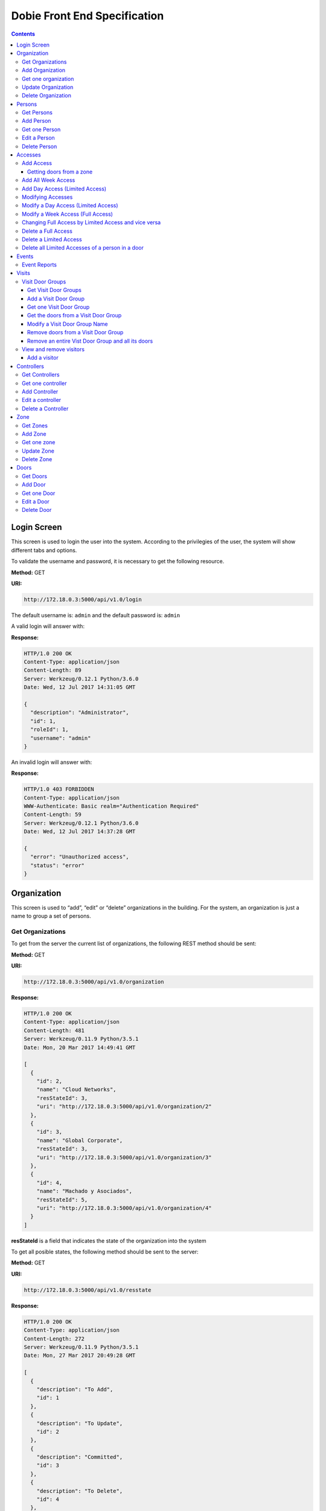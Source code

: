Dobie Front End Specification
=============================

.. contents::

Login Screen
------------

This screen is used to login the user into the system. According to the privilegies of the user,
the system will show different tabs and options.

.. image:: images_front_end_specs/login.png

To validate the username and password, it is necessary to get the following resource.

**Method:** GET

**URI:**

.. code-block::

  http://172.18.0.3:5000/api/v1.0/login

The default username is: ``admin`` and the default password is: ``admin``

A valid login will answer with:

**Response:**

.. code-block::

  HTTP/1.0 200 OK
  Content-Type: application/json
  Content-Length: 89
  Server: Werkzeug/0.12.1 Python/3.6.0
  Date: Wed, 12 Jul 2017 14:31:05 GMT
  
  {
    "description": "Administrator", 
    "id": 1, 
    "roleId": 1, 
    "username": "admin"
  }



An invalid login will answer with:

**Response:**

.. code-block::

  HTTP/1.0 403 FORBIDDEN
  Content-Type: application/json
  WWW-Authenticate: Basic realm="Authentication Required"
  Content-Length: 59
  Server: Werkzeug/0.12.1 Python/3.6.0
  Date: Wed, 12 Jul 2017 14:37:28 GMT
  
  {
    "error": "Unauthorized access", 
    "status": "error"
  }

  

Organization
------------

This screen is used to “add”, “edit” or “delete” organizations in the building.
For the system, an organization is just a name to group a set of persons.

.. image:: images_front_end_specs/organization.png

Get Organizations
~~~~~~~~~~~~~~~~~

To get from the server the current list of organizations, the following REST method should be sent:

**Method:** GET

**URI:**

.. code-block::

  http://172.18.0.3:5000/api/v1.0/organization

**Response:**

.. code-block::

  HTTP/1.0 200 OK
  Content-Type: application/json
  Content-Length: 481
  Server: Werkzeug/0.11.9 Python/3.5.1
  Date: Mon, 20 Mar 2017 14:49:41 GMT

  [
    {
      "id": 2, 
      "name": "Cloud Networks", 
      "resStateId": 3, 
      "uri": "http://172.18.0.3:5000/api/v1.0/organization/2"
    }, 
    {
      "id": 3, 
      "name": "Global Corporate", 
      "resStateId": 3, 
      "uri": "http://172.18.0.3:5000/api/v1.0/organization/3"
    }, 
    {
      "id": 4, 
      "name": "Machado y Asociados", 
      "resStateId": 5, 
      "uri": "http://172.18.0.3:5000/api/v1.0/organization/4"
    }
  ]

  
**resStateId** is a field that indicates the state of the organization into the system

To get all posible states, the following method should be sent to the server:

**Method:** GET

**URI:**

.. code-block::

  http://172.18.0.3:5000/api/v1.0/resstate
  
**Response:**

.. code-block::

  HTTP/1.0 200 OK
  Content-Type: application/json
  Content-Length: 272
  Server: Werkzeug/0.11.9 Python/3.5.1
  Date: Mon, 27 Mar 2017 20:49:28 GMT
  
  [
    {
      "description": "To Add", 
      "id": 1
    }, 
    {
      "description": "To Update", 
      "id": 2
    }, 
    {
      "description": "Committed", 
      "id": 3
    }, 
    {
      "description": "To Delete", 
      "id": 4
    }, 
    {
      "description": "Deleted", 
      "id": 5
    }
  ]

The organizations in state: ``"Deleted"`` should not be shown and the other states should be shown in a different color.


Add Organization
~~~~~~~~~~~~~~~~

When “New” button is pressed the following pop-up will appear:

.. image:: images_front_end_specs/add_organization.png

The following REST method should be sent to the server:

**Method:** POST

**URI:**

.. code-block::

  http://172.18.0.3:5000/api/v1.0/organization
  
**JSON**

.. code-block::

  {"name": "Zipper Corp."}

**Response:**

.. code-block::

  HTTP/1.0 201 CREATED
  Content-Type: application/json
  Content-Length: 133
  Server: Werkzeug/0.11.9 Python/3.5.1
  Date: Tue, 07 Mar 2017 19:52:06 GMT
  
  {
    "code": 201, 
    "message": "Organization added", 
    "status": "OK", 
    "uri": "http://172.18.0.3:5000/api/v1.0/organization/5"
  }
  


Get one organization
~~~~~~~~~~~~~~~~~~~~~

**Method:** GET

**URI:**

.. code-block::

  http://172.18.0.3:5000/api/v1.0/organization/2
  

**Response:**

.. code-block::

  HTTP/1.0 200 OK
  Content-Type: application/json
  Content-Length: 122
  Server: Werkzeug/0.12.2 Python/3.6.2
  Date: Thu, 26 Oct 2017 15:06:01 GMT
  
  {
    "id": 2, 
    "name": "Rufato Corporation", 
    "resStateId": 3, 
    "uri": "http://172.18.0.3:5000/api/v1.0/organization/2"
  }


Update Organization
~~~~~~~~~~~~~~~~~~~

When “Edit” button is pressed the following window will appear:

.. image:: images_front_end_specs/upd_organization.png

The following REST method should be sent to the server:

**Method:** PUT

**URI:**

.. code-block::

  http://172.18.0.3:5000/api/v1.0/organization/5
  
  
**JSON**

.. code-block::

  {"name": "Sipper Corporation"}
  

**Response:**

.. code-block::


  HTTP/1.0 200 OK
  Content-Type: application/json
  Content-Length: 59
  Server: Werkzeug/0.12.1 Python/3.6.0
  Date: Mon, 24 Jul 2017 19:51:48 GMT

  {
    "message": "Organization updated", 
    "status": "OK"
  }


  
Delete Organization
~~~~~~~~~~~~~~~~~~~

When “Delete” button is pressed the following pop-up will appear:

.. image:: images_front_end_specs/del_organization.png

The following REST method should be sent to the server:

**Method:** DELETE

**URI:**

.. code-block::

  http://172.18.0.3:5000/api/v1.0/organization/5
  
**Response:**

.. code-block::

  HTTP/1.0 200 OK
  Content-Type: application/json
  Content-Length: 59
  Server: Werkzeug/0.11.9 Python/3.5.1
  Date: Tue, 07 Mar 2017 20:02:33 GMT
  
  {
    "message": "Organization deleted", 
    "status": "OK"
  }




Persons
-------

This screen is used to “add”, “edit” or “delete” persons. For any of this actions,
an organizations should be selected first.

.. image:: images_front_end_specs/person.png

To get from server the current list of organizations, see `Get Organizations`_ section.

Get Persons
~~~~~~~~~~~

To get from server the current list of persons in each organization, the following REST method should be sent:

**Method:** GET

**URI:**

.. code-block::

  http://172.18.0.3:5000/api/v1.0/organization/2/person
  
  
**Response:**

.. code-block::
  
  
  HTTP/1.0 200 OK
  Content-Type: application/json
  Content-Length: 877
  Server: Werkzeug/0.12.1 Python/3.6.0
  Date: Mon, 24 Jul 2017 19:24:08 GMT
  
  [
    {
      "cardNumber": 4300737, 
      "id": 1, 
      "identNumber": "28063146", 
      "name": "Jorge Kleinerman", 
      "resStateId": 3, 
      "uri": "http://172.18.0.3:5000/api/v1.0/person/1", 
      "visitedOrgId": null
    }, 
    {
      "cardNumber": 9038876, 
      "id": 3, 
      "identNumber": "22063146", 
      "name": "Carlos Gonzalez", 
      "resStateId": 3, 
      "uri": "http://172.18.0.3:5000/api/v1.0/person/3", 
      "visitedOrgId": null
    }, 
    {
      "cardNumber": 4994413, 
      "id": 5, 
      "identNumber": "2463146", 
      "name": "Ernesto Chlima", 
      "resStateId": 3, 
      "uri": "http://172.18.0.3:5000/api/v1.0/person/5", 
      "visitedOrgId": null
    }, 
    {
      "cardNumber": 4300757, 
      "id": 7, 
      "identNumber": "26063146", 
      "name": "Carlos Vazquez", 
      "resStateId": 5, 
      "uri": "http://172.18.0.3:5000/api/v1.0/person/7", 
      "visitedOrgId": null
    }
  ]

    
**resStateId** is a field that indicates the state of the person into the system

To get all posible state the following method should be sent to the server:

**Method:** GET

**URI:**

.. code-block::

  http://172.18.0.3:5000/api/v1.0/resstate
  
**Response:**

.. code-block::

  HTTP/1.0 200 OK
  Content-Type: application/json
  Content-Length: 272
  Server: Werkzeug/0.11.9 Python/3.5.1
  Date: Mon, 27 Mar 2017 20:49:28 GMT
  
  [
    {
      "description": "To Add", 
      "id": 1
    }, 
    {
      "description": "To Update", 
      "id": 2
    }, 
    {
      "description": "Committed", 
      "id": 3
    }, 
    {
      "description": "To Delete", 
      "id": 4
    }, 
    {
      "description": "Deleted", 
      "id": 5
    }
  ]

The persons in state: "Deleted" should not be shown and the other states should be shown in a different color. 

 
Add Person
~~~~~~~~~~

When “New” button is pressed the following pop-up will appear:

.. image:: images_front_end_specs/add_person.png

The following REST method should be sent to the server:

**Method:** POST

**URI:**

.. code-block::

  http://172.18.0.3:5000/api/v1.0/person

**JSON**

.. code-block::

  {"name": "Ruben Juearez", "identNumber": "27063146", "cardNumber": 5300768, "orgId": 3, "visitedOrgId": null}
  
  
**Response:**

.. code-block::

  HTTP/1.0 201 CREATED
  Content-Type: application/json
  Content-Length: 121
  Server: Werkzeug/0.12.1 Python/3.6.0
  Date: Thu, 13 Jul 2017 13:40:56 GMT

  {
    "code": 201, 
    "message": "Person added", 
    "status": "OK", 
    "uri": "http://172.18.0.3:5000/api/v1.0/person/9"
  }



If "cardNumber" or "identNumber" is in use, the following response will arrive:

**Response:**

.. code-block::

  HTTP/1.0 409 CONFLICT
  Content-Type: application/json
  Content-Length: 250
  Server: Werkzeug/0.12.1 Python/3.6.0
  Date: Thu, 13 Jul 2017 18:46:52 GMT
  
  {
    "code": 409, 
    "error": "The request could not be completed due to a conflict with the current state of the target resource", 
    "message": "Can't add this person. Card number or Identification number already exists.", 
    "status": "conflict"
  }



Get one Person
~~~~~~~~~~~~~~

**Method:** GET

**URI:**

.. code-block::

  http://172.18.0.3:5000/api/v1.0/person/2

 
**Response:**

.. code-block::

  HTTP/1.0 200 OK
  Content-Type: application/json
  Content-Length: 119
  Server: Werkzeug/0.12.2 Python/3.6.2
  Date: Thu, 26 Oct 2017 15:08:39 GMT
  
  {
    "cardNumber": 5326224, 
    "id": 2, 
    "name": "Carlos Alvarez", 
    "uri": "http://172.18.0.3:5000/api/v1.0/person/2"
  }



Edit a Person
~~~~~~~~~~~~~

When “Edit” button is pressed the following pop-up will appear:

.. image:: images_front_end_specs/upd_person.png

The following REST method should be sent to the server:

**Method:** PUT

**URI:**

.. code-block::

  http://172.18.0.3:5000/api/v1.0/person/7

**JSON**

.. code-block::

  {"name": "Lucas Suarez", "identNumber": "23063146", "cardNumber": 9136307, "orgId": 3, "visitedOrgId": null}
  
  
  
  
**Response:**

.. code-block::

  HTTP/1.0 200 OK
  Content-Type: application/json
  Content-Length: 53
  Server: Werkzeug/0.12.1 Python/3.6.0
  Date: Thu, 13 Jul 2017 18:57:29 GMT

  {
    "message": "Person updated.", 
    "status": "OK"
  }


If "cardNumber" or "identNumber" is in use, the following response will arrive:


**Response:**

.. code-block::

  HTTP/1.0 409 CONFLICT
  Content-Type: application/json
  Content-Length: 253
  Server: Werkzeug/0.12.1 Python/3.6.0
  Date: Thu, 13 Jul 2017 18:54:53 GMT
  
  {
    "code": 409, 
    "error": "The request could not be completed due to a conflict with the current state of the target resource", 
    "message": "Can't update this person. Card number or Identification number already exists.", 
    "status": "conflict"
  }



Delete Person
~~~~~~~~~~~~~

When “Delete” button is pressed a pop-up will appear asking if the user is sure of this operation.

The following REST method should be sent to the server:

**Method:** DELETE

**URI:**

.. code-block::

  http://172.18.0.3:5000/api/v1.0/person/7

If the person was deleted successfully, the server will answer with the following response:

**Response:**

.. code-block::

  Response:
  HTTP/1.0 200 OK
  Content-Type: application/json
  Content-Length: 53
  Server: Werkzeug/0.11.9 Python/3.5.1
  Date: Wed, 08 Mar 2017 15:12:55 GMT
  
  {
    "message": "Person deleted", 
    "status": "OK"
  }
  
If the person is not present in the system, the following message will be received:

**Response:**

.. code-block::
  
  HTTP/1.0 404 NOT FOUND
  Content-Type: application/json
  Content-Length: 107
  Server: Werkzeug/0.12.2 Python/3.6.0
  Date: Mon, 17 Jul 2017 00:09:43 GMT
  
  {
   "code": 404, 
    "error": "request not found", 
    "message": "Person not found", 
    "status": "error"
  }

A pop up should inform the success or unsuccess of the operation




Accesses
--------

In access section there are two screens. One of them lets view, add, modify and delete accesses selecting the person and seeing the accesses of this person with the name of the door and its corresponding zone.

.. image:: images_front_end_specs/access_per_pas.png

The second screen, lets view, add, modify and delete accesses selecting the door and seeing the accesses on this door
with the person name and its corresponding organization allowed to pass trough this door.

.. image:: images_front_end_specs/access_pas_per.png


For the first screen **(Person -> Door)**, the user should select the organization and the person which its accesses will be added, edited or removed.
In the right side of the screen, the accesses of the person will be shown with the description of the door, its corresponding zone and a checkbox wich will show if the access is for all days of weeks.
For this screen, to get all accesses of an specific person to show them in the right side the following method should be sent to the server:

**Method:** GET

**URI:**

.. code-block::

  http://172.18.0.3:5000/api/v1.0/person/6/access

**Response:**

.. code-block::

  HTTP/1.0 200 OK
  Content-Type: application/json
  Content-Length: 2390
  Server: Werkzeug/0.12.1 Python/3.6.0
  Date: Fri, 04 Aug 2017 19:30:25 GMT
  
  [
    {
      "allWeek": 1, 
      "endTime": "23:59:00", 
      "expireDate": "2018-12-12 00:00", 
      "iSide": 1, 
      "id": 21, 
      "oSide": 1, 
      "doorDescription": "Puerta 2", 
      "doorId": 2, 
      "resStateId": 1, 
      "startTime": "0:00:00", 
      "uri": "http://172.18.0.3:5000/api/v1.0/access/21", 
      "zoneName": "Ingreso Sur"
    }, 
    {
      "allWeek": 1, 
      "endTime": "23:59:00", 
      "expireDate": "2018-12-12 00:00", 
      "iSide": 1, 
      "id": 20, 
      "oSide": 1, 
      "doorDescription": "Barrera 5", 
      "doorId": 3, 
      "resStateId": 1, 
      "startTime": "0:00:00", 
      "uri": "http://172.18.0.3:5000/api/v1.0/access/20", 
      "zoneName": "Ingreso Sur"
    }, 
    {
      "allWeek": 1, 
      "endTime": "22:31:00", 
      "expireDate": "2018-11-12 00:00", 
      "iSide": 1, 
      "id": 3, 
      "oSide": 1, 
      "doorDescription": "Ba\u00f1o 3", 
      "doorId": 4, 
      "resStateId": 1, 
      "startTime": "1:01:00", 
      "uri": "http://172.18.0.3:5000/api/v1.0/access/3", 
      "zoneName": "Ingreso Sur"
    }, 
    {
      "allWeek": 1, 
      "endTime": "23:35:00", 
      "expireDate": "2019-09-09 00:00", 
      "iSide": 0, 
      "id": 7, 
      "oSide": 1, 
      "doorDescription": "Molinte 5", 
      "doorId": 5, 
      "resStateId": 2, 
      "startTime": "21:01:00", 
      "uri": "http://172.18.0.3:5000/api/v1.0/access/7", 
      "zoneName": "Ingreso Sur"
    }, 
    {
      "allWeek": 0, 
      "expireDate": "2019-09-09 00:00", 
      "id": 27, 
      "liAccesses": [
        {
          "endTime": "21:37:00", 
          "iSide": 1, 
          "id": 19, 
          "oSide": 1, 
          "resStateId": 1, 
          "startTime": "20:37:00", 
          "uri": "http://172.18.0.3:5000/api/v1.0/liaccess/19", 
          "weekDay": 4
        }, 
        {
          "endTime": "23:35:00", 
          "iSide": 0, 
          "id": 20, 
          "oSide": 1, 
          "resStateId": 2, 
          "startTime": "21:01:00", 
          "uri": "http://172.18.0.3:5000/api/v1.0/liaccess/20", 
          "weekDay": 2
        }, 
        {
          "endTime": "21:37:00", 
          "iSide": 1, 
          "id": 21, 
          "oSide": 1, 
          "resStateId": 1, 
          "startTime": "20:37:00", 
          "uri": "http://172.18.0.3:5000/api/v1.0/liaccess/21", 
          "weekDay": 3
        }
      ], 
      "doorDescription": "Ingreso 2", 
      "doorId": 6, 
      "resStateId": 3, 
      "uri": "http://172.18.0.3:5000/api/v1.0/access/27", 
      "zoneName": "Ingreso Sur"
    }
  ]
  
When the access has "allWeek" field set to 1, the check icon in "all week" column should be set.
When a the access has "allWeek" field set to 0, the check icon in "all week" column should not be set.
In the last case, the access will have a field called "liAccesses" which will have a list with all the accesses for each day of the week.



For the second screen **(Door -> Person)**, the user should select the zone and the door which its accesses will be added, edited or removed.
In the right side of the screen, the accesses of the door will be shown with the name of the person, its corresponding organization and a checkbox wich will shows if the access is for all days of weeks.
For this screen, to get all accesses of an specific door to show them in the right side the following method should be sent to the server:

**Method:** GET

**URI:**

.. code-block::

  http://172.18.0.3:5000/api/v1.0/door/4/access

**Response:**

.. code-block::

  HTTP/1.0 200 OK
  Content-Type: application/json
  Content-Length: 1248
  Server: Werkzeug/0.12.1 Python/3.6.0
  Date: Fri, 04 Aug 2017 20:20:34 GMT
  
  [
    {
      "allWeek": 1, 
      "endTime": "23:59:00", 
      "expireDate": "2018-12-12 00:00", 
      "iSide": 1, 
      "id": 1, 
      "oSide": 1, 
      "organizationName": "Kleinernet Corp.", 
      "personId": 1, 
      "personName": "Jorge Kleinerman", 
      "resStateId": 1, 
      "startTime": "0:00:00", 
      "uri": "http://172.18.0.3:5000/api/v1.0/access/1"
    }, 
    {
      "allWeek": 0, 
      "expireDate": "2016-01-02 00:00", 
      "id": 2, 
      "liAccesses": [
        {
          "endTime": "21:37:00", 
          "iSide": 1, 
          "id": 1, 
          "oSide": 1, 
          "resStateId": 1, 
          "startTime": "20:37:00", 
          "uri": "http://172.18.0.3:5000/api/v1.0/liaccess/1", 
          "weekDay": 2
        }
      ], 
      "organizationName": "Sipper Corporation", 
      "personId": 2, 
      "personName": "Ary Kleinerman", 
      "resStateId": 3, 
      "uri": "http://172.18.0.3:5000/api/v1.0/access/2"
    }, 
    {
      "allWeek": 1, 
      "endTime": "22:31:00", 
      "expireDate": "2018-11-12 00:00", 
      "iSide": 1, 
      "id": 3, 
      "oSide": 1, 
      "organizationName": "Sipper Corporation", 
      "personId": 6, 
      "personName": "Juan Alvarez", 
      "resStateId": 1, 
      "startTime": "1:01:00", 
      "uri": "http://172.18.0.3:5000/api/v1.0/access/3"
    }
  ]

  
When the access has "allWeek" field set to 1, the check icon in "all week" column should be set.
When a the access has "allWeek" field set to 0, the check icon in "all week" column should not be set.
In the last case, the access will have a field called "liAccesses" which will have a list with all the accesses for each day of the week.





Add Access
~~~~~~~~~~

For the first screen **(Person -> Door)**, before pressing **"add"** button an specific person or an entire organization should be selected and the following window will appear:

.. image:: images_front_end_specs/add_access_per_pas.png

In this window a **"Zone"** should be selected.
To get all the zones the following REST method should be sent to the server:

**Method:** GET

**URI:**

.. code-block::

  http://172.18.0.3:5000/api/v1.0/zone

 
**Response:**

.. code-block::

  HTTP/1.0 200 OK
  Content-Type: application/json
  Content-Length: 184
  Server: Werkzeug/0.12.1 Python/3.6.0
  Date: Fri, 21 Jul 2017 20:46:51 GMT
  
  [
    {
      "name": "Ingreso Sur", 
      "uri": "http://172.18.0.3:5000/api/v1.0/zone/1"
    }, 
    {
      "name": "Ingreso Norte", 
      "uri": "http://172.18.0.3:5000/api/v1.0/zone/2"
    }
  ]


Getting doors from a zone
++++++++++++++++++++++++++++

To get all doors from a zone, the following REST method should be sent to the server:

**URI:**

.. code-block::


  http://172.18.0.3:5000/api/v1.0/zone/1/door

 
**Response:**

.. code-block::

  HTTP/1.0 200 OK
  Content-Type: application/json
  Content-Length: 1432
  Server: Werkzeug/0.12.1 Python/3.6.0
  Date: Mon, 24 Jul 2017 15:06:13 GMT
  
  [
    {
      "alrmTime": 10, 
      "bzzrTime": 3, 
      "controllerId": 2, 
      "description": "Molinete 1", 
      "id": 1, 
      "doorNum": 1, 
      "rlseTime": 7, 
      "resStateId": 1, 
      "uri": "http://172.18.0.3:5000/api/v1.0/door/1"
    }, 
    {
      "alrmTime": 10, 
      "bzzrTime": 3, 
      "controllerId": 2, 
      "description": "Puerta 2", 
      "id": 2, 
      "doorNum": 2, 
      "rlseTime": 7, 
      "resStateId": 1, 
      "uri": "http://172.18.0.3:5000/api/v1.0/door/2"
    }, 
    {
      "alrmTime": 10, 
      "bzzrTime": 3, 
      "controllerId": 2, 
      "description": "Barrera 5", 
      "id": 3, 
      "doorNum": 3, 
      "rlseTime": 7, 
      "resStateId": 1, 
      "uri": "http://172.18.0.3:5000/api/v1.0/door/3"
    }, 
    {
      "alrmTime": 10, 
      "bzzrTime": 3, 
      "controllerId": 1, 
      "description": "Ba\u00f1o 3", 
      "id": 4, 
      "doorNum": 1, 
      "rlseTime": 7, 
      "resStateId": 1, 
      "uri": "http://172.18.0.3:5000/api/v1.0/door/4"
    }, 
    {
      "alrmTime": 10, 
      "bzzrTime": 3, 
      "controllerId": 1, 
      "description": "Molinte 5", 
      "id": 5, 
      "doorNum": 2, 
      "rlseTime": 7, 
      "resStateId": 1, 
      "uri": "http://172.18.0.3:5000/api/v1.0/door/5"
    }, 
    {
      "alrmTime": 10, 
      "bzzrTime": 3, 
      "controllerId": 1, 
      "description": "Ingreso 2", 
      "id": 6, 
      "doorNum": 3, 
      "rlseTime": 7, 
      "resStateId": 1, 
      "uri": "http://172.18.0.3:5000/api/v1.0/door/6"
    }
  ]



For the second screen **(Door -> Person)**, before pressing **"add"** button an specific door or an entire zone should be selected and the following window will appear:

.. image:: images_front_end_specs/add_access_pas_per.png

In this window an **"Organization"** should be selected.
To get all the organizations the following REST method should be sent to the server:

**Method:** GET

**URI:**

.. code-block::

  http://172.18.0.3:5000/api/v1.0/organization

 
**Response:**

.. code-block::

  HTTP/1.0 200 OK
  Content-Type: application/json
  Content-Length: 414
  Server: Werkzeug/0.12.1 Python/3.6.0
  Date: Fri, 04 Aug 2017 20:03:28 GMT
  
  [
    {
      "id": 2, 
      "name": "Building Networks", 
      "resStateId": 3, 
      "uri": "http://172.18.0.3:5000/api/v1.0/organization/2"
    }, 
    {
      "id": 3, 
      "name": "Sipper Corporation", 
      "resStateId": 3, 
      "uri": "http://172.18.0.3:5000/api/v1.0/organization/3"
    }, 
    {
      "id": 4, 
      "name": "Movistel", 
      "resStateId": 5, 
      "uri": "http://172.18.0.3:5000/api/v1.0/organization/4"
    }
  ]


To get all persons from an organization, the following REST method should be sent to the server:

**URI:**

.. code-block::


  http://172.18.0.3:5000/api/v1.0/organization/2/person

 
**Response:**

.. code-block::

  HTTP/1.0 200 OK
  Content-Type: application/json
  Content-Length: 877
  Server: Werkzeug/0.12.1 Python/3.6.0
  Date: Fri, 04 Aug 2017 20:05:41 GMT
  
  [
    {
      "cardNumber": 4300737, 
      "id": 1, 
      "identNumber": "28063146", 
      "name": "Jorge Kleinerman", 
      "resStateId": 3, 
      "uri": "http://172.18.0.3:5000/api/v1.0/person/1", 
      "visitedOrgId": null
    }, 
    {
      "cardNumber": 9038876, 
      "id": 3, 
      "identNumber": "22063146", 
      "name": "Maria Bedolla", 
      "resStateId": 3, 
      "uri": "http://172.18.0.3:5000/api/v1.0/person/3", 
      "visitedOrgId": null
    }, 
    {
      "cardNumber": 4994413, 
      "id": 5, 
      "identNumber": "2463146", 
      "name": "Paola Trujillo", 
      "resStateId": 3, 
      "uri": "http://172.18.0.3:5000/api/v1.0/person/5", 
      "visitedOrgId": null
    }, 
    {
      "cardNumber": 4300757, 
      "id": 7, 
      "identNumber": "26063146", 
      "name": "Carlos Vazquez", 
      "resStateId": 5, 
      "uri": "http://172.18.0.3:5000/api/v1.0/person/7", 
      "visitedOrgId": null
    }
  ]



Knowing the door id and person id, it is possible to create the new **"All Week"** access or a **"Day"** access sending the following POST method to the server:

Add All Week Access
~~~~~~~~~~~~~~~~~~~

**Method:** POST

**URI:**

.. code-block::

  http://172.18.0.3:5000/api/v1.0/access


**JSON**

.. code-block::

  {"doorId": 4, "personId": 6, "iSide": 1, "oSide": 1, "startTime": "01:01", "endTime": "22:31", "expireDate": "2018-11-12"}
 
  
**Response:**

.. code-block::

  HTTP/1.0 201 CREATED
  Content-Type: application/json
  Content-Length: 121
  Server: Werkzeug/0.12.1 Python/3.6.0
  Date: Mon, 24 Jul 2017 20:09:18 GMT
  
  {
    "code": 201, 
    "message": "Access added", 
    "status": "OK", 
    "uri": "http://172.18.0.3:5000/api/v1.0/access/3"
  }



Add Day Access (Limited Access)
~~~~~~~~~~~~~~~~~~~~~~~~~~~~~~~

**Method:** POST

**URI:**

.. code-block::

  http://172.18.0.3:5000/api/v1.0/liaccess


**JSON**

.. code-block::

  {"doorId": 6, "personId": 7, "weekDay": 4, "iSide": 1, "oSide": 1, "startTime": "20:37", "endTime": "21:37", "expireDate": "2016-01-02"}
 
  
**Response:**

.. code-block::

  HTTP/1.0 201 CREATED
  Content-Type: application/json
  Content-Length: 124
  Server: Werkzeug/0.12.1 Python/3.6.0
  Date: Mon, 24 Jul 2017 20:17:48 GMT
  
  {
    "code": 201, 
    "message": "Access added", 
    "status": "OK", 
    "uri": "http://172.18.0.3:5000/api/v1.0/liaccess/17"
  }


For the first screen **(Person -> Door)**, if all the doors of a zone is selected, an "access" or the necessary "limited access" should be sent to the server for each door of the zone.
If an entire organization is selected, all the above should be repeated for each person of the organization. 

For the second screen **(Door -> Person)**, if all the persons of an organization is selected, an "access" or the necessary "limited access" should be sent to the server for each person of the organization.
If an entire zone is selected, all the above should be repeated for each door of the zone. 

An entire organization can be selected and an entire zone too.


Modifying Accesses
~~~~~~~~~~~~~~~~~~~

To edit and modify an access, an access should be selected. This can be done using the first access screen (Person -> Door) or the second screen (Door -> Person). When an access is selected and "edit" button is pressed the following  window should appear.

.. image:: images_front_end_specs/upd_access.png

All the information of the access shown in the above window should be retrieved with the ID of the access, sending a GET metod.

**Method:** GET

**URI:**

.. code-block::

  http://172.18.0.5:5000/api/v1.0/access/2

**Response:**

.. code-block::

  HTTP/1.0 200 OK
  Content-Type: application/json
  Content-Length: 798
  Server: Werkzeug/0.13 Python/3.6.2
  Date: Mon, 18 Dec 2017 14:26:03 GMT
  
  {
    "allWeek": 0, 
    "doorId": 4, 
    "doorName": "Ba\u00f1o 3", 
    "expireDate": "2016-01-02 00:00", 
    "id": 2, 
    "liAccesses": [
      {
        "endTime": "21:37:00", 
        "iSide": 1, 
        "id": 1, 
        "oSide": 1, 
        "resStateId": 1, 
        "startTime": "20:37:00", 
        "uri": "http://172.18.0.5:5000/api/v1.0/liaccess/1", 
        "weekDay": 2
      }, 
      {
        "endTime": "21:37:00", 
        "iSide": 1, 
        "id": 11, 
        "oSide": 1, 
        "resStateId": 1, 
        "startTime": "20:37:00", 
        "uri": "http://172.18.0.5:5000/api/v1.0/liaccess/11", 
        "weekDay": 7
      }
    ], 
    "organizationName": "Larriquin Corp.", 
    "personId": 2, 
    "personName": "Carlos Sanchez", 
    "resStateId": 3, 
    "uri": "http://172.18.0.5:5000/api/v1.0/access/2", 
    "zoneName": "Ingreso Sur"
  }


The above response is a Limited Access with two days of a week. An example of a response with full access could be:

.. code-block::

  HTTP/1.0 200 OK
  Content-Type: application/json
  Content-Length: 398
  Server: Werkzeug/0.13 Python/3.6.2
  Date: Mon, 18 Dec 2017 15:05:32 GMT
  
  {
    "allWeek": 1, 
    "doorId": 6, 
    "doorName": "Ingreso 2", 
    "endTime": "23:59:00", 
    "expireDate": "2018-12-12 00:00", 
    "iSide": 1, 
    "id": 9, 
    "oSide": 1, 
    "organizationName": "Building Networks", 
    "personId": 3, 
    "personName": "Manuel Bobadilla", 
    "resStateId": 1, 
    "startTime": "0:00:00", 
    "uri": "http://172.18.0.5:5000/api/v1.0/access/9", 
    "zoneName": "Ingreso Sur"
  }


Modify a Day Access (Limited Access)
~~~~~~~~~~~~~~~~~~~~~~~~~~~~~~~~~~~~

To modify a Day Access (Limited Access) the following PUT method should be send to the server:


**Method:** PUT

**URI:**

.. code-block::

  http://172.18.0.3:5000/api/v1.0/liaccess/20


**JSON**

.. code-block::

  {"weekDay": 2, "iSide": 0, "oSide": 1, "startTime": "21:01:00", "endTime": "23:35:00", "expireDate": "2019-09-09 00:00"}

    
**Response:**

.. code-block::

  HTTP/1.0 200 OK
  Content-Type: application/json
  Content-Length: 61
  Server: Werkzeug/0.12.1 Python/3.6.0
  Date: Thu, 27 Jul 2017 15:03:19 GMT
  
  {
    "message": "Limited Access updated", 
    "status": "OK"
  }

Modify a "Day Accesses" of a person could imply add a new "Limited Access",  when adding a new day of access for the person, or delete a "Limited Access", when removing a day of access for the person


Modify a Week Access (Full Access)
~~~~~~~~~~~~~~~~~~~~~~~~~~~~~~~~~~

To modify a Week Access (Full Access) the following PUT method should be sent to the server:


**Method:** PUT

**URI:**

.. code-block::

  http://172.18.0.3:5000/api/v1.0/access/7 


**JSON**

.. code-block::

  {"iSide": 0, "oSide": 1, "startTime": "21:01:00", "endTime": "23:35:00", "expireDate": "2019-09-09 00:00"}


**Response:**

.. code-block::

  HTTP/1.0 200 OK
  Content-Type: application/json
  Content-Length: 53
  Server: Werkzeug/0.12.1 Python/3.6.0
  Date: Thu, 27 Jul 2017 18:28:08 GMT
  
  {
    "message": "Access updated", 
    "status": "OK"
  }



Changing Full Access by Limited Access and vice versa
~~~~~~~~~~~~~~~~~~~~~~~~~~~~~~~~~~~~~~~~~~~~~~~~~~~~~


If a person has a "Limited Access" on a door and the user modifies it giving a "Full Access", a POST method with the "Full Access" should be sent to the server. This will automatically remove all the "Limited Accesses" who this person had on this door.

In the same way, if the person had a "Full Access" and the user modifies it giving a "Limited Access", a POST method with "Limited Access" should be sent to the server and this will automatically remove the previous "Full Access" 


Delete a Full Access
~~~~~~~~~~~~~~~~~~~~

To delete a Full Access, a DELETE method should be sent to the server:

**Method:** DELETE

**URI:**

.. code-block::

  http://172.18.0.3:5000/api/v1.0/access/7


**Response:**

.. code-block::

  HTTP/1.0 200 OK
  Content-Type: application/json
  Content-Length: 53
  Server: Werkzeug/0.13 Python/3.6.2
  Date: Tue, 19 Dec 2017 23:46:05 GMT
  
  {
    "message": "Access deleted", 
    "status": "OK"
  }



Delete a Limited Access
~~~~~~~~~~~~~~~~~~~~~~~

To delete a "Limited Access" (when removing a day of access of a person) a DELETE method should be sent to the server:

**Method:** DELETE

**URI:**

.. code-block::

  http://172.18.0.3:5000/api/v1.0/liaccess/11

**Response:**

.. code-block::

  HTTP/1.0 200 OK
  Content-Type: application/json
  Content-Length: 53
  Server: Werkzeug/0.13 Python/3.6.2
  Date: Tue, 19 Dec 2017 23:46:05 GMT
  
  {
    "message": "Access deleted", 
    "status": "OK"
  }


Delete all Limited Accesses of a person in a door
~~~~~~~~~~~~~~~~~~~~~~~~~~~~~~~~~~~~~~~~~~~~~~~~~~~


To delete all Limited Accesses of a person in a door, it should be done in the same way a Full Access is deleted pointing to the corresponding ID.

**Method:** DELETE

**URI:**

.. code-block::

  http://172.18.0.3:5000/api/v1.0/access/2


**Response:**

.. code-block::

  HTTP/1.0 200 OK
  Content-Type: application/json
  Content-Length: 53
  Server: Werkzeug/0.13 Python/3.6.2
  Date: Tue, 19 Dec 2017 23:46:05 GMT
  
  {
    "message": "Access deleted", 
    "status": "OK"
  }


Events
------

In event section, there are two screens. One of them lets view the events in real time. The second one, lets search historical events saved.

In the second screen screen organization, person, zone, door, direction, start date and time and end date and time can be selected to retrieve events.

.. image:: images_front_end_specs/events_searcher.png

If an organization is selected, the person combobox should show all the persons of this organization and one of them should be selected by the user.
To get from server the current list of persons of an organization, see `Get Persons`_ section.

The following REST method should be sent to the server.

**Method:** GET

**URI:**

.. code-block::

  http://172.18.0.3:5000/api/v1.0/events?personId=3&startDateTime=2017-08-16+20:21&endDateTime=2017-10-16+20:27&startEvt=1&evtsQtty=10

``startEvt`` variable should be the first event that the server will return.

``evtsQtty`` variable should be the quantity of events returned from server starting from ``startEvt``

  
If all the events from an entire organization is need, an organization should be selected in the organization combobox and the word "ALL" in the person combobox too. The following REST method shoud be sent to the server:

**Method:** GET

**URI:**

.. code-block::

  http://172.18.0.3:5000/api/v1.0/events?orgId=3&startDateTime=2017-08-16+20:21&endDateTime=2017-10-16+20:27&side=1&startEvt=1&evtsQtty=10


If the word "ALL" in organization combobox is selected, events from all organizations will be retrieved. Also events corresponding to "UNKNOWN" persons will be retrieved in this way. They are events corresponding to persons opening the doors with buttons, doors forced or doors left opened.


**Method:** GET

**URI:**

.. code-block::

  http://172.18.0.3:5000/api/v1.0/events?startDateTime=2017-08-16+20:21&endDateTime=2017-10-16+20:27&side=1&startEvt=1&evtsQtty=10
  
  

If a zone is selected, the door combobox should show all the doors of this zone and one of them should be slected by the user.
To get from server the current list of doors of a zone, see `Getting doors from a zone`_ section.

The following REST method should be sent to the server.

**Method:** GET

**URI:**

.. code-block::

  http://172.18.0.3:5000/api/v1.0/events?doorId=2&startDateTime=2017-08-16+20:21&endDateTime=2017-10-16+20:27&side=1&startEvt=1&evtsQtty=10



If all the events from an entire zone is need, a zone should be selected in the zone combobox and the word "ALL" in the door combobox too. The following REST method shoud be sent to the server:

**Method:** GET

**URI:**

.. code-block::

  http://172.18.0.3:5000/api/v1.0/events?zoneId=1&startDateTime=2017-08-16+20:21&endDateTime=2017-10-16+20:27&side=1&startEvt=1&evtsQtty=10

If events corresponding to incomings are need, ``side`` variable should be ``1``.

**Method:** GET

**URI:**

.. code-block::

  http://172.18.0.3:5000/api/v1.0/events?zoneId=1&startDateTime=2017-08-16+20:21&endDateTime=2017-10-16+20:27&side=1&startEvt=1&evtsQtty=10

If events corresponding to outgoings are need, ``side`` variable should be ``0``.

**Method:** GET

**URI:**

.. code-block::

  http://172.18.0.3:5000/api/v1.0/events?zoneId=1&startDateTime=2017-08-16+20:21&endDateTime=2017-10-16+20:27&side=0&startEvt=1&evtsQtty=10

If events corresponding to incomings and outgoings at the same time are need, the ``side`` variable should be removed from the URI.

**Method:** GET

**URI:**

.. code-block::

  http://172.18.0.3:5000/api/v1.0/events?startDateTime=2017-08-16+20:21&endDateTime=2017-10-16+20:27&startEvt=1&evtsQtty=10
  
As can be noticed, if a variable is removed from the URI, the server will return all the events which this variable could filter. The only variables which couldn't be omitted are ``startDateTime``, ``endDateTime``, ``startEvt`` and ``evtsQtty``


Of course, all combinations would be possible:

.. code-block::

  http://172.18.0.3:5000/api/v1.0/events?orgId=3&doorId=2&startDateTime=2017-08-16+20:21&endDateTime=2017-10-16+20:27&side=1&startEvt=80&evtsQtty=10


An the tipical response would be:

**Response:**

.. code-block::
  
  
  HTTP/1.0 200 OK
  Content-Type: application/json
  Content-Length: 3709
  Server: Werkzeug/0.12.2 Python/3.6.2
  Date: Mon, 16 Oct 2017 20:46:26 GMT
  
  {
    "events": [
      {
        "allowed": 0, 
        "dateTime": "Thu, 12 Oct 2017 17:19:00 GMT", 
        "eventTypeId": 4, 
        "id": 1542, 
        "doorLockId": null, 
        "denialCauseId": null, 
        "orgName": null, 
        "personName": null, 
        "doorName": "Ingreso F66", 
        "side": null, 
        "zoneName": "Ingreso Oficina"
      }, 
      {
        "allowed": 1, 
        "dateTime": "Thu, 12 Oct 2017 17:19:00 GMT", 
        "eventTypeId": 1, 
        "id": 1543, 
        "doorLockId": 1, 
        "denialCauseId": null, 
        "orgName": "Datacenter Capitalinas", 
        "personName": "Jorge Kleinerman", 
        "doorName": "Ingreso F66", 
        "side": 1, 
        "zoneName": "Ingreso Oficina"
      }, 
      {
        "allowed": 1, 
        "dateTime": "Thu, 12 Oct 2017 17:20:00 GMT", 
        "eventTypeId": 2, 
        "id": 1544, 
        "doorLockId": 3, 
        "denialCauseId": null, 
        "orgName": null, 
        "personName": null, 
        "doorName": "Ingreso F66", 
        "side": 0, 
        "zoneName": "Ingreso Oficina"
      }, 
      {
        "allowed": 0, 
        "dateTime": "Thu, 12 Oct 2017 17:21:00 GMT", 
        "eventTypeId": 3, 
        "id": 1545, 
        "doorLockId": null, 
        "denialCauseId": null, 
        "orgName": "null", 
        "personName": "null", 
        "doorName": "Ingreso F66", 
        "side": null, 
        "zoneName": "Ingreso Oficina"
      }, 
      {
        "allowed": 1, 
        "dateTime": "Thu, 12 Oct 2017 17:22:00 GMT", 
        "eventTypeId": 2, 
        "id": 1546, 
        "doorLockId": 3, 
        "denialCauseId": null, 
        "orgName": null, 
        "personName": null, 
        "doorName": "Ingreso F66", 
        "side": 0, 
        "zoneName": "Ingreso Oficina"
      }, 
      {
        "allowed": 1, 
        "dateTime": "Thu, 12 Oct 2017 17:56:00 GMT", 
        "eventTypeId": 2, 
        "id": 1547, 
        "doorLockId": 3, 
        "denialCauseId": null, 
        "orgName": null, 
        "personName": null, 
        "doorName": "Ingreso F66", 
        "side": 0, 
        "zoneName": "Ingreso Oficina"
      }, 
      {
        "allowed": 1, 
        "dateTime": "Thu, 12 Oct 2017 18:01:00 GMT", 
        "eventTypeId": 2, 
        "id": 1548, 
        "doorLockId": 3, 
        "denialCauseId": null, 
        "orgName": null, 
        "personName": null, 
        "doorName": "Ingreso F66", 
        "side": 0, 
        "zoneName": "Ingreso Oficina"
      }, 
      {
        "allowed": 1, 
        "dateTime": "Thu, 12 Oct 2017 18:01:00 GMT", 
        "eventTypeId": 1, 
        "id": 1549, 
        "doorLockId": 1, 
        "denialCauseId": null, 
        "orgName": "Datacenter Capitalinas", 
        "personName": "Jorge Kleinerman", 
        "doorName": "Ingreso F66", 
        "side": 1, 
        "zoneName": "Ingreso Oficina"
      }, 
      {
        "allowed": 1, 
        "dateTime": "Thu, 12 Oct 2017 18:02:00 GMT", 
        "eventTypeId": 1, 
        "id": 1550, 
        "doorLockId": 1, 
        "denialCauseId": null, 
        "orgName": "Datacenter Capitalinas", 
        "personName": "Jorge Kleinerman", 
        "doorName": "Ingreso F65", 
        "side": 1, 
        "zoneName": "Ingreso Oficina"
      }, 
      {
        "allowed": 1, 
        "dateTime": "Thu, 12 Oct 2017 18:02:00 GMT", 
        "eventTypeId": 2, 
        "id": 1551, 
        "doorLockId": 3, 
        "denialCauseId": null, 
        "orgName": null, 
        "personName": null, 
        "doorName": "Ingreso F66", 
        "side": 0, 
        "zoneName": "Ingreso Oficina"
      }
    ], 
    "evtsQtty": 10, 
    "nextURL": "http://172.18.0.3:5000/api/v1.0/events?startDateTime=2017-08-16+20:21&endDateTime=2017-10-16+20:27&startEvt=1552&evtsQtty=10", 
    "prevURL": "http://172.18.0.3:5000/api/v1.0/events?startDateTime=2017-08-16+20:21&endDateTime=2017-10-16+20:27&startEvt=1532&evtsQtty=10", 
    "startEvt": 1542, 
    "totalEvtsCount": 1612
  }



A JSON object is returned with the following keys:

- ``events``: Is a list with al the events.
- ``evtsQtty``: Is the amount of events returned in this call starting
- ``startEvt``: The index of the first event returned.
- ``totalEvtsCount``: Total events in server.
- ``nextURL``: Is the URI of the next page.
- ``prevURL``: Is the URI of the previous page.

Each event has the following fields:

- ``id``: The ID of the event.
- ``eventTypeId``: ID of type of event.
- ``dateTime``: Date and time of the event.
- ``doorLockId``: ID of doorLock used. (Could be NULL when the access was not allowed)
- ``side``: 1 for incoming and 0 for outgoing. (Could be NULL when the access was not allowed)
- ``zoneName``: Name of the zone.
- ``doorName```: Name of the door.
- ``orgName``: Name of the organization that person belong to. (Could be NULL when person is UNKNOWN)
- ``personName``: Name of the person. (Could be NULL when person is UNKNOWN)
- ``denialCauseId``: When the access is not allowed, this is the ID of denialCause. (Could be NULL when the access was allowed)
- ``allowed``: If the access was allowed it will be ``1``, if not, it will ``0``.




To show **Event Types** descriptions with the ``eventTypeId`` received in the event, the following method should be sent to the server:

**Method:** GET

**URI:**

.. code-block::

  http://172.18.0.3:5000/api/v1.0/eventtype


**Response:**

.. code-block::

  HTTP/1.0 200 OK
  Content-Type: application/json
  Content-Length: 268
  Server: Werkzeug/0.12.1 Python/3.6.0
  Date: Thu, 12 Oct 2017 15:14:45 GMT
  
  [
    {
      "description": "Access with card", 
      "id": 1
    }, 
    {
      "description": "Access with button", 
      "id": 2
    }, 
    {
      "description": "The door remains opened", 
      "id": 3
    }, 
    {
      "description": "The door was forced", 
      "id": 4
    }
  ]


To show **DoorLocks** descriptions with the ``doorLockId`` received in the event, the following method should be sent to the server:

**Method:** GET

**URI:**

.. code-block::

  http://172.18.0.3:5000/api/v1.0/doorlock


**Response:**

.. code-block::

  HTTP/1.0 200 OK
  Content-Type: application/json
  Content-Length: 175
  Server: Werkzeug/0.12.1 Python/3.6.0
  Date: Thu, 12 Oct 2017 15:33:48 GMT
  
  [
    {
      "description": "Card Reader", 
      "id": 1
    }, 
    {
      "description": "Fingerprint Reader", 
      "id": 2
    }, 
    {
      "description": "Button", 
      "id": 3
    }
  ]



To show **Denial Causes** descriptions with the ``denialCauseId`` received in the event, the following method should be sent to the server:

**Method:** GET

**URI:**

.. code-block::

  http://172.18.0.3:5000/api/v1.0/denialcause


**Response:**

.. code-block::

  HTTP/1.0 200 OK
  Content-Type: application/json
  Content-Length: 172
  Server: Werkzeug/0.12.1 Python/3.6.0
  Date: Thu, 12 Oct 2017 17:46:47 GMT
  
  [
    {
      "description": "No access", 
      "id": 1
    }, 
    {
      "description": "Expired card", 
      "id": 2
    }, 
    {
      "description": "Out of time", 
      "id": 3
    }
  ]


Event Reports
~~~~~~~~~~~~~

When all the filters are applied and search button is pressed a pop up window will appear with the report:

.. image:: images_front_end_specs/events_report.png


Visits
------

Visit Door Groups
~~~~~~~~~~~~~~~~~

The visits will be allowed to enter the building through some group of doors depending the organization to be visited.
With the following screen, the user can view, create, edit or delete a **visit door group**.

.. image:: images_front_end_specs/visit_door_group.png


Get Visit Door Groups
+++++++++++++++++++++

To get from the server the current list of Visit Door Group, the following REST method should be sent:

**Method:** GET

**URI:**

.. code-block::

  http://172.18.0.3:5000/api/v1.0/visitdoorgroup

**Response:**

.. code-block::

  HTTP/1.0 200 OK
  Content-Type: application/json
  Content-Length: 461
  Server: Werkzeug/0.14.1 Python/3.6.4
  Date: Sun, 18 Feb 2018 14:38:15 GMT
  
  [
    {
      "id": 1, 
      "name": "Ingreso Este", 
      "uri": "http://172.18.0.4:5000/api/v1.0/visitdoorgroup/1"
    }, 
    {
      "id": 2, 
      "name": "Ingreso Oeste", 
      "uri": "http://172.18.0.4:5000/api/v1.0/visitdoorgroup/2"
    }, 
    {
      "id": 3, 
      "name": "Ingreso Norte", 
      "uri": "http://172.18.0.4:5000/api/v1.0/visitdoorgroup/3"
    }, 
    {
      "id": 5, 
      "name": "Molinetes", 
      "uri": "http://172.18.0.4:5000/api/v1.0/visitdoorgroup/5"
    }
  ]



Add a Visit Door Group
++++++++++++++++++++++

To add a new Visit Door Group, the **new** button should be pressed and a window to create the group should appear. 
First of all, a name should be assigned to it. This will be done sending a POST method.

**Method:** POST

**URI:**

.. code-block::

  http://172.18.0.3:5000/api/v1.0/visitdoorgroup
  
**JSON**

.. code-block::

  {"name": "Puertas Front Torre A"}

**Response:**

.. code-block::

  HTTP/1.0 201 CREATED
  Content-Type: application/json
  Content-Length: 139
  Server: Werkzeug/0.14.1 Python/3.6.4
  Date: Sun, 18 Feb 2018 14:34:46 GMT
  
  {
    "code": 201, 
    "message": "Visit Door Group added", 
    "status": "OK", 
    "uri": "http://172.18.0.4:5000/api/v1.0/visitdoorgroup/5"
  }


**URI:**

.. code-block::

  http://172.18.0.3:5000/api/v1.0/organization
  
**JSON**

.. code-block::

  {"name": "Zipper Corp."}

**Response:**

.. code-block::

  HTTP/1.0 201 CREATED
  Content-Type: application/json
  Content-Length: 141
  Server: Werkzeug/0.13 Python/3.6.2
  Date: Tue, 26 Dec 2017 18:42:18 GMT
  
  {
    "code": 201, 
    "message": "Visit Door Group added", 
    "status": "OK", 
    "uri": "http://172.18.0.4:5000/api/v1.0/visitdoorgroup/3"
  }
  
 

Then, the user should select the doors he wants to assign to this Visit Door Group. To do this, a Zone should be selected and the corresponding door from the selected zone.

To get all the Zones see Get Zones
To get all the Doors from a Zone, see Get Doors

With the ID of the Visit Door Group and the ID of the door, the following method should be sent to the server:

**Method:** PUT

**URI:**

.. code-block::

  http://172.18.0.4:5000/api/v1.0/visitdoorgroup/3/door/4
  
  
**Response:**

.. code-block::

  HTTP/1.0 200 OK
  Content-Type: application/json
  Content-Length: 70
  Server: Werkzeug/0.13 Python/3.6.2
  Date: Tue, 26 Dec 2017 19:14:00 GMT
  
  {
    "message": "Door added to Visit Door Group", 
    "status": "OK"
  }



Get one Visit Door Group
++++++++++++++++++++++++

**Method:** GET

**URI:**

.. code-block::

  http://172.18.0.4:5000/api/v1.0/visitdoorgroup/3

 
**Response:**

.. code-block::

  HTTP/1.0 200 OK
  Content-Type: application/json
  Content-Length: 113
  Server: Werkzeug/0.13 Python/3.6.2
  Date: Tue, 26 Dec 2017 20:07:53 GMT
  
  {
    "id": 3, 
    "name": "Puertas Front Torre B", 
    "uri": "http://172.18.0.4:5000/api/v1.0/visitdoorgroup/3"
  }


Get the doors from a Visit Door Group
+++++++++++++++++++++++++++++++++++++

**Method:** GET

**URI:**

.. code-block::

  http://172.18.0.4:5000/api/v1.0/visitdoorgroup/1/door
  
  
**Response:**

.. code-block::


  HTTP/1.0 200 OK
  Content-Type: application/json
  Content-Length: 742
  Server: Werkzeug/0.13 Python/3.6.2
  Date: Tue, 26 Dec 2017 20:34:30 GMT
  
  [
    {
      "alrmTime": 10, 
      "bzzrTime": 3, 
      "controllerId": 2, 
      "doorNum": 1, 
      "id": 1, 
      "name": "Molinete 1", 
      "resStateId": 1, 
      "rlseTime": 7, 
      "uri": "http://172.18.0.4:5000/api/v1.0/door/1", 
      "zoneId": 1
    }, 
    {
      "alrmTime": 10, 
      "bzzrTime": 3, 
      "controllerId": 2, 
      "doorNum": 2, 
      "id": 2, 
      "name": "Puerta 2", 
      "resStateId": 1, 
      "rlseTime": 7, 
      "uri": "http://172.18.0.4:5000/api/v1.0/door/2", 
      "zoneId": 1
    }, 
    {
      "alrmTime": 10, 
      "bzzrTime": 3, 
      "controllerId": 1, 
      "doorNum": 1, 
      "id": 4, 
      "name": "Ba\u00f1o 3", 
      "resStateId": 1, 
      "rlseTime": 7, 
      "uri": "http://172.18.0.4:5000/api/v1.0/door/4", 
      "zoneId": 1
    }
  ]



Modify a Visit Door Group Name
++++++++++++++++++++++++++++++

To modify the name of the Visit Door Group the following method should be sent to the server:


**Method:** PUT

**URI:**

.. code-block::

  http://172.18.0.5:5000/api/v1.0/visitdoorgroup/1  


**JSON**

.. code-block::

  {"name": "FrontDesk Torre B"}


**Response:**

.. code-block::

  HTTP/1.0 200 OK
  Content-Type: application/json
  Content-Length: 63
  Server: Werkzeug/0.13 Python/3.6.2
  Date: Wed, 27 Dec 2017 19:09:10 GMT
  
  {
    "message": "Visit Door Group updated", 
    "status": "OK"
  }


Remove doors from a Visit Door Group
++++++++++++++++++++++++++++++++++++

To remove doors from a Visit Door Group the following method should be sent to the server:

**Method:** DELETE

**URI:**

.. code-block::

  http://172.18.0.5:5000/api/v1.0/visitdoorgroup/1/door/2  


**Response:**

.. code-block::

  HTTP/1.0 200 OK
  Content-Type: application/json
  Content-Length: 73
  Server: Werkzeug/0.13 Python/3.6.2
  Date: Wed, 27 Dec 2017 19:15:01 GMT
  
  {
    "message": "Door deleted from Visit Door Group", 
    "status": "OK"
  }
  

Remove an entire Vist Door Group and all its doors
++++++++++++++++++++++++++++++++++++++++++++++++++
 
**Method:** DELETE

**URI:**

.. code-block::

  http://172.18.0.5:5000/api/v1.0/visitdoorgroup/3


**Response:**

.. code-block::

  HTTP/1.0 200 OK
  Content-Type: application/json
  Content-Length: 63
  Server: Werkzeug/0.13 Python/3.6.2
  Date: Wed, 27 Dec 2017 19:21:12 GMT
  
  {
    "message": "Visit Door Group deleted", 
    "status": "OK"
  }

View and remove visitors
~~~~~~~~~~~~~~~~~~~~~~~~

With the following screen, the user will be able to view the visitors that are at this moment in the building. Also, it will be possible to remove a visitor from the system.

.. image:: images_front_end_specs/view_remove_visitor.png

To get a list of visitors, the following POST method should be sent to the server:

**Method:** GET

**URI:**

.. code-block::

  http://172.18.0.5:5000/api/v1.0/visitor?visitDoorGroupId=1&visitedOrgId=2
  

``visitDoorGroupId`` variable should have the ID of the visit door group where the visitor was authorized to enter the building.

``visitedOrgId`` variable should have the ID of the organization the visitor was registered to visit.

An the tipical response would be:

**Response:**

.. code-block::

  HTTP/1.0 200 OK
  Content-Type: application/json
  Content-Length: 353
  Server: Werkzeug/0.14.1 Python/3.6.4
  Date: Sun, 28 Jan 2018 20:15:14 GMT
  
  [
    {
      "cardNumber": 5120734, 
      "id": 9, 
      "identNumber": "11064146", 
      "name": "Fulbio Suarez", 
      "orgId": 1, 
      "resStateId": 3, 
      "visitedOrgId": 2
    }, 
    {
      "cardNumber": 9134877, 
      "id": 10, 
      "identNumber": "25033546", 
      "name": "Romina Tutilo", 
      "orgId": 1, 
      "resStateId": 3, 
      "visitedOrgId": 2
    }
  ]

If one of the above variables is omitted, all the resources that this variable could filter, would be retrieved.
For example, if ``visitedOrgId`` variable is omitted, all the visitors who were registered to enter trough the visit door group with ID = 1 who are visiting different organizations, will be retrieved.

**Method:** GET

**URI:**

.. code-block::

  http://172.18.0.5:5000/api/v1.0/visitor?visitDoorGroupId=1  

**Response:**

.. code-block::


  HTTP/1.0 200 OK
  Content-Type: application/json
  Content-Length: 885
  Server: Werkzeug/0.14.1 Python/3.6.4
  Date: Sun, 28 Jan 2018 20:30:22 GMT

  [
    {
      "cardNumber": 5120734, 
      "id": 9, 
      "identNumber": "11064146", 
      "name": "Fulbio Suarez", 
      "orgId": 1, 
      "resStateId": 3, 
      "visitedOrgId": 2
    }, 
    {
      "cardNumber": 9134877, 
      "id": 10, 
      "identNumber": "25033546", 
      "name": "Romina Tutilo", 
      "orgId": 1, 
      "resStateId": 3, 
      "visitedOrgId": 2
    }, 
    {
      "cardNumber": 7306735, 
      "id": 13, 
      "identNumber": "65263146", 
      "name": "Marcos Vison", 
      "orgId": 1, 
      "resStateId": 3, 
      "visitedOrgId": 5
    }, 
    {
      "cardNumber": 4310747, 
      "id": 14, 
      "identNumber": "36043156", 
      "name": "Carlos Vazquez", 
      "orgId": 1, 
      "resStateId": 3, 
      "visitedOrgId": 6
    }, 
    {
      "cardNumber": 8304763, 
      "id": 15, 
      "identNumber": "29063356", 
      "name": "Tatiana Rodriguez", 
      "orgId": 1, 
      "resStateId": 3, 
      "visitedOrgId": 7
    }
  ]

In the same way, if ``visitDoorGroupId`` variable is omitted, all the visitors who were registered to visit organization with ID = 2 who could have entered trough different visit door groups, will be retrieved.


**Method:** GET

**URI:**

.. code-block::

  http://172.18.0.5:5000/api/v1.0/visitor?visitedOrgId=2
  
  
**Response:**

.. code-block::

  HTTP/1.0 200 OK
  Content-Type: application/json
  Content-Length: 353
  Server: Werkzeug/0.14.1 Python/3.6.4
  Date: Sun, 28 Jan 2018 20:37:54 GMT

  [
    {
      "cardNumber": 5120734, 
      "id": 9, 
      "identNumber": "11064146", 
      "name": "Fulbio Suarez", 
      "orgId": 1, 
      "resStateId": 3, 
      "visitedOrgId": 2
    }, 
    {
      "cardNumber": 9134877, 
      "id": 10, 
      "identNumber": "25033546", 
      "name": "Romina Tutilo", 
      "orgId": 1, 
      "resStateId": 3, 
      "visitedOrgId": 2
    }
  ]


If both variables are omitted, all the visitors in the building will be retrieved

**Method:** GET

**URI:**

.. code-block::

  http://172.18.0.5:5000/api/v1.0/visitor  

**Response:**

.. code-block::

  HTTP/1.0 200 OK
  Content-Type: application/json
  Content-Length: 885
  Server: Werkzeug/0.14.1 Python/3.6.4
  Date: Sun, 28 Jan 2018 20:49:35 GMT
  
  [
    {
      "cardNumber": 5120734, 
      "id": 9, 
      "identNumber": "11064146", 
      "name": "Fulbio Suarez", 
      "orgId": 1, 
      "resStateId": 3, 
      "visitedOrgId": 2
    }, 
    {
      "cardNumber": 9134877, 
      "id": 10, 
      "identNumber": "25033546", 
      "name": "Romina Tutilo", 
      "orgId": 1, 
      "resStateId": 3, 
      "visitedOrgId": 2
    }, 
    {
      "cardNumber": 7306735, 
      "id": 13, 
      "identNumber": "65263146", 
      "name": "Marcos Vison", 
      "orgId": 1, 
      "resStateId": 3, 
      "visitedOrgId": 5
    }, 
    {
      "cardNumber": 4310747, 
      "id": 14, 
      "identNumber": "36043156", 
      "name": "Carlos Vazquez", 
      "orgId": 1, 
      "resStateId": 3, 
      "visitedOrgId": 6
    }, 
    {
      "cardNumber": 8304763, 
      "id": 15, 
      "identNumber": "29063356", 
      "name": "Tatiana Rodriguez", 
      "orgId": 1, 
      "resStateId": 3, 
      "visitedOrgId": 7
    }
  ]

An specific visitor could be retrieved using his card number. In this case, the GET method should have the ``cardNumber`` variable.


**Method:** GET

**URI:**

.. code-block::

  http://172.18.0.5:5000/api/v1.0/visitor?cardNumber=9134877  

**Response:**

.. code-block::

  HTTP/1.0 200 OK
  Content-Type: application/json
  Content-Length: 178
  Server: Werkzeug/0.14.1 Python/3.6.4
  Date: Sun, 28 Jan 2018 21:04:00 GMT
  
  [
    {
      "cardNumber": 9134877, 
      "id": 10, 
      "identNumber": "25033546", 
      "name": "Romina Tutilo", 
      "orgId": 1, 
      "resStateId": 3, 
      "visitedOrgId": 2
    }
  ]

In any case, from the list of retrieved visitors, they could be selected, and pressing the remove button a DELETE method should be sent to the server in the same way of deleting a person.

|

Add a visitor
+++++++++++++


When the **Add Visitor** button is pressed, the following popup should appear:

|

.. image:: images_front_end_specs/add_visitor.png

The visitor should be added in the same way a person is added in section: `Add Person`_ of section Persons with the only difference that the field **orgId** should be always equal to 1 since all visitors belong to organization "Visitors" and **visitedOrgId** should have the ID of the organization the visitor is going to visit.



The following REST method should be sent to the server:

**Method:** POST

**URI:**

.. code-block::

  http://172.18.0.3:5000/api/v1.0/person

**JSON**

.. code-block::

  {"name": "Ruben Juearez", "identNumber": "27063146", "cardNumber": 5300768, "orgId": 1, "visitedOrgId": 4}
  
  
**Response:**

.. code-block::

  HTTP/1.0 201 CREATED
  Content-Type: application/json
  Content-Length: 121
  Server: Werkzeug/0.12.1 Python/3.6.0
  Date: Thu, 13 Jul 2017 13:40:56 GMT

  {
    "code": 201, 
    "message": "Person added", 
    "status": "OK", 
    "uri": "http://172.18.0.3:5000/api/v1.0/person/9"

  }


| Visiting organization combobox should show all the organizations. The **visitedOrgId** field of visitor's JSON should be the ID of the organization selected in this combobox. To get all the organizations, see `Get Organizations`_
| To fill the combobox **Visit Door Group**, all Visit Door Groups should be retrieved. To do it, see `Get Visit Door Groups`_.
| All the doors of the selected Visit Door Group should be retrieved. To do it, see `Get the doors from a Visit Door Group`_.
| Once we have all the doors, an **All Week Access** should be created for the visitor in each door of the group. The expiration date of the access should be the expiration selected in the pop up. By default it should expires at 23:59 of the current day.
| To give access see: `Add All Week Access`_


Controllers
-----------

This screen is used to add, edit or delete the controllers in the system:

.. image:: images_front_end_specs/controller.png


Get Controllers
~~~~~~~~~~~~~~~~~

To get from the server the current list of controllers, the following REST method should be sent:

**Method:** GET

**URI:**

.. code-block::

  http://172.18.0.3:5000/api/v1.0/controller

**Response:**

.. code-block::

  HTTP/1.0 200 OK
  Content-Type: application/json
  Content-Length: 348
  Server: Werkzeug/0.14.1 Python/3.6.4
  Date: Mon, 12 Mar 2018 15:39:17 GMT
  
  [
    {
      "ctrllerModelId": 1, 
      "id": 1, 
      "macAddress": "b827eba30655", 
      "name": "Controladora 1", 
      "uri": "http://localhost:5000/api/v1.0/controller/1"
    }, 
    {
      "ctrllerModelId": 1, 
      "id": 2, 
      "macAddress": "b827eb277791", 
      "name": "Controladora 2", 
      "uri": "http://localhost:5000/api/v1.0/controller/2"
    }
  ]



Get one controller
~~~~~~~~~~~~~~~~~~

**Method:** GET

**URI:**

.. code-block::

  http://172.18.0.4:5000/api/v1.0/controller/2
  
  
**Response:**

.. code-block::

  HTTP/1.0 200 OK
  Content-Type: application/json
  Content-Length: 157
  Server: Werkzeug/0.14.1 Python/3.6.4
  Date: Mon, 12 Mar 2018 19:03:33 GMT
  
  {
    "ctrllerModelId": 1, 
    "id": 2, 
    "macAddress": "b827eb277791", 
    "name": "Controladora 2", 
    "uri": "http://localhost:5000/api/v1.0/controller/2"
  }



Add Controller
~~~~~~~~~~~~~~

When the **new** button is pressed the right window of the above screen will appear. On this window the user should set a name for the controller, the model of the controller and the MAC address of the wired interfaz of the controller.

To get all the models available in the system, the following method should be sent:


**Method:** GET

**URI:**

.. code-block::

  http://172.18.0.4:5000/api/v1.0/controllermodel
  
  
**Response:**

.. code-block::

  HTTP/1.0 200 OK
  Content-Type: application/json
  Content-Length: 457
  Server: Werkzeug/0.14.1 Python/3.6.4
  Date: Sun, 11 Mar 2018 22:01:10 GMT
  
  [
    {
      "id": 1, 
      "integratedSbc": "Raspberry PI 3", 
      "name": "Dobie-RPI3-333", 
      "numOfDoors": 3
    }, 
    {
      "id": 2, 
      "integratedSbc": "Raspberry PI 2", 
      "name": "Dobie-RPI2-424", 
      "numOfDoors": 4
    }, 
    {
      "id": 3, 
      "integratedSbc": "Raspberry PI", 
      "name": "Dobie-RPI1-333", 
      "numOfDoors": 3
    }, 
    {
      "id": 4, 
      "integratedSbc": "BeagleBone", 
      "name": "Dobie-BBONE-444", 
      "numOfDoors": 4
    }
  ]


With all the above information, to add the new controller to the system, the folliwng method should be sent:


**Method:** POST

**URI:**

.. code-block::

  http://172.18.0.3:5000/api/v1.0/controller

**JSON**

.. code-block::

  {"name": "Controladora 1", "ctrllerModelId": 1, "macAddress": "b827eba30655"}
  
  
**Response:**

.. code-block::

  HTTP/1.0 201 CREATED
  Content-Type: application/json
  Content-Length: 129
  Server: Werkzeug/0.14.1 Python/3.6.4
  Date: Mon, 12 Mar 2018 14:17:34 GMT
  
  {
    "code": 201, 
    "message": "Controller added", 
    "status": "OK", 
    "uri": "http://172.18.0.5:5000/api/v1.0/controller/1"
  }


Edit a controller
~~~~~~~~~~~~~~~~~

In the same way a controller is added, it can be edited using the PUT method:

**Method:** PUT

**URI:**

.. code-block::

  http://172.18.0.3:5000/api/v1.0/controller/1

**JSON**

.. code-block::

  {"name": "Panel Subsuelo 1", "ctrllerModelId": 2, "macAddress": "b827eba30657"}
  
  
**Response:**

.. code-block::

  HTTP/1.0 200 OK
  Content-Type: application/json
  Content-Length: 57
  Server: Werkzeug/0.14.1 Python/3.6.4
  Date: Mon, 12 Mar 2018 14:21:29 GMT
  
  {
    "message": "Controller updated", 
    "status": "OK"
  }


Delete a Controller
~~~~~~~~~~~~~~~~~~~

When “Delete” button is pressed a pop-up will appear asking if the user is sure of this operation.

The following REST method should be sent to the server:

**Method:** DELETE

**URI:**

.. code-block::

  http://172.18.0.3:5000/api/v1.0/controller/1

If the controller was deleted successfully, the server will answer with the following response:

**Response:**

.. code-block::

  HTTP/1.0 200 OK
  Content-Type: application/json
  Content-Length: 57
  Server: Werkzeug/0.14.1 Python/3.6.4
  Date: Mon, 12 Mar 2018 14:57:33 GMT
  
  {
    "message": "Controller deleted", 
    "status": "OK"
  }






Zone
----

This screen is used to “add”, “edit” or “delete” zones in the building.
For the system, a zone is just a name to group a set of doors.

|

.. image:: images_front_end_specs/zone.png


Get Zones
~~~~~~~~~

To get from the server the current list of zones, the following REST method should be sent:

**Method:** GET

**URI:**

.. code-block::

  http://172.18.0.3:5000/api/v1.0/zone

**Response:**

.. code-block::

  HTTP/1.0 200 OK
  Content-Type: application/json
  Content-Length: 210
  Server: Werkzeug/0.14.1 Python/3.6.4
  Date: Fri, 16 Mar 2018 19:14:47 GMT
  
  [
    {
      "id": 1, 
      "name": "Ingreso Sur", 
      "uri": "http://localhost:5000/api/v1.0/zone/1"
    }, 
    {
      "id": 2, 
      "name": "Ingreso Norte", 
      "uri": "http://localhost:5000/api/v1.0/zone/2"
    }
  ]
  

  


Add Zone
~~~~~~~~

The following REST method should be sent to the server:

**Method:** POST

**URI:**

.. code-block::

  http://172.18.0.3:5000/api/v1.0/zone
  
**JSON**

.. code-block::

  {"name": "Sector Maquinas"}

**Response:**

.. code-block::

  HTTP/1.0 201 CREATED
  Content-Type: application/json
  Content-Length: 116
  Server: Werkzeug/0.14.1 Python/3.6.4
  Date: Fri, 16 Mar 2018 19:22:45 GMT
  
  {
    "code": 201, 
    "message": "Zone added", 
    "status": "OK", 
    "uri": "http://localhost:5000/api/v1.0/zone/3"
  }




Get one zone
~~~~~~~~~~~~

**Method:** GET

**URI:**

.. code-block::

  http://172.18.0.3:5000/api/v1.0/zone/2


**Response:**

.. code-block::


  HTTP/1.0 200 OK
  Content-Type: application/json
  Content-Length: 93
  Server: Werkzeug/0.14.1 Python/3.6.4
  Date: Fri, 16 Mar 2018 19:34:20 GMT
  
  {
    "id": 2, 
    "name": "Ingreso Norte", 
    "uri": "http://localhost:5000/api/v1.0/zone/2"
  }



Update Zone
~~~~~~~~~~~


The following REST method should be sent to the server:

**Method:** PUT

**URI:**

.. code-block::

  http://172.18.0.3:5000/api/v1.0/zone/3
  
  
**JSON**

.. code-block::

  {"name": "Zona de Equipos"}
  

**Response:**

.. code-block::

  HTTP/1.0 200 OK
  Content-Type: application/json
  Content-Length: 51
  Server: Werkzeug/0.14.1 Python/3.6.4
  Date: Fri, 16 Mar 2018 19:28:24 GMT
  
  {
    "message": "Zone updated", 
    "status": "OK"
  }


  
Delete Zone
~~~~~~~~~~~

When “Delete” button is pressed the following REST method should be sent to the server:


**Method:** DELETE

**URI:**

.. code-block::

  http://172.18.0.3:5000/api/v1.0/zone/3
  
**Response:**

.. code-block::

  HTTP/1.0 200 OK
  Content-Type: application/json
  Content-Length: 51
  Server: Werkzeug/0.14.1 Python/3.6.4
  Date: Fri, 16 Mar 2018 19:30:01 GMT
  
  {
    "message": "Zone deleted", 
    "status": "OK"
  }
  




Doors
-----

This screen is used to “add”, “edit” or “delete” doors. For any of this actions,
a zone should be selected first.

.. image:: images_front_end_specs/door.png

To get from server the current list of zones, see `Get Zones`_ section.

Get Doors
~~~~~~~~~

To get from server the current list of doors in each zone, the following REST method should be sent:

**Method:** GET

**URI:**

.. code-block::

  http://172.18.0.3:5000/api/v1.0/zone/1/door
  
  
**Response:**

.. code-block::

  HTTP/1.0 200 OK
  Content-Type: application/json
  Content-Length: 1624
  Server: Werkzeug/0.14.1 Python/3.6.4
  Date: Mon, 09 Apr 2018 20:21:51 GMT
  
  [
    {
      "alrmTime": 10, 
      "bzzrTime": 3, 
      "controllerId": 2, 
      "doorNum": 1, 
      "id": 1, 
      "isVisitExit": 0, 
      "name": "Molinete 1", 
      "resStateId": 1, 
      "rlseTime": 7, 
      "snsrType": 1, 
      "uri": "http://localhost:5000/api/v1.0/door/1"
    }, 
    {
      "alrmTime": 10, 
      "bzzrTime": 3, 
      "controllerId": 2, 
      "doorNum": 2, 
      "id": 2, 
      "isVisitExit": 0, 
      "name": "Puerta 2", 
      "resStateId": 1, 
      "rlseTime": 7, 
      "snsrType": 1, 
      "uri": "http://localhost:5000/api/v1.0/door/2"
    }, 
    {
      "alrmTime": 10, 
      "bzzrTime": 3, 
      "controllerId": 2, 
      "doorNum": 3, 
      "id": 3, 
      "isVisitExit": 0, 
      "name": "Barrera 5", 
      "resStateId": 1, 
      "rlseTime": 7, 
      "snsrType": 1, 
      "uri": "http://localhost:5000/api/v1.0/door/3"
    }, 
    {
      "alrmTime": 10, 
      "bzzrTime": 3, 
      "controllerId": 1, 
      "doorNum": 1, 
      "id": 4, 
      "isVisitExit": 1, 
      "name": "Ba\u00f1o 3", 
      "resStateId": 1, 
      "rlseTime": 7, 
      "snsrType": 1, 
      "uri": "http://localhost:5000/api/v1.0/door/4"
    }, 
    {
      "alrmTime": 10, 
      "bzzrTime": 3, 
      "controllerId": 1, 
      "doorNum": 2, 
      "id": 5, 
      "isVisitExit": 0, 
      "name": "Molinte 5", 
      "resStateId": 1, 
      "rlseTime": 7, 
      "snsrType": 1, 
      "uri": "http://localhost:5000/api/v1.0/door/5"
    }, 
    {
      "alrmTime": 10, 
      "bzzrTime": 3, 
      "controllerId": 1, 
      "doorNum": 3, 
      "id": 6, 
      "isVisitExit": 0, 
      "name": "Ingreso 2", 
      "resStateId": 1, 
      "rlseTime": 7, 
      "snsrType": 1, 
      "uri": "http://localhost:5000/api/v1.0/door/6"
    }
  ]



    
**resStateId** is a field that indicates the state of the door into the system

To get all posible state the following method should be sent to the server:

**Method:** GET

**URI:**

.. code-block::

  http://172.18.0.3:5000/api/v1.0/resstate
  
**Response:**

.. code-block::

  HTTP/1.0 200 OK
  Content-Type: application/json
  Content-Length: 272
  Server: Werkzeug/0.11.9 Python/3.5.1
  Date: Mon, 27 Mar 2017 20:49:28 GMT
  
  [
    {
      "description": "To Add", 
      "id": 1
    }, 
    {
      "description": "To Update", 
      "id": 2
    }, 
    {
      "description": "Committed", 
      "id": 3
    }, 
    {
      "description": "To Delete", 
      "id": 4
    }, 
    {
      "description": "Deleted", 
      "id": 5
    }
 ]


 
Add Door
~~~~~~~~

| When adding a new door, a controller should be selected from Controller combobox. To get all the controllers see `Get Controllers`_.
| Once the controller is selected, the door number combobox should be filled with the doors availables in the selected controller. To get the doors availables in this controller, a GET method should be sent to the server with the ID of this controller.


**Method:** GET

**URI:**

.. code-block::

  http://localhost:5000/api/v1.0/controller/2


**Response:**


.. code-block::

  HTTP/1.0 200 OK
  Content-Type: application/json
  Content-Length: 195
  Server: Werkzeug/0.14.1 Python/3.6.4
  Date: Mon, 19 Mar 2018 14:33:02 GMT
  
  {
    "availDoors": [
      2, 
      3
    ], 
    "ctrllerModelId": 1, 
    "id": 2, 
    "macAddress": "b827eb277791", 
    "name": "Controladora 2", 
    "uri": "http://localhost:5000/api/v1.0/controller/2"
  }
  

| The **availDoors** field has a list with the door number slots availables in the controller.
| Once selected, **door number** from ``availDoors`` list, **snsrType**, **release time**, **buzzer time**, **alarm timeout** and **visit exit**, the following POST method should be sent to the server: 



**Method:** POST

**URI:**

.. code-block::

  http://172.18.0.3:5000/api/v1.0/door

**JSON**

.. code-block::
  
  {"name": "Entrada 1era", "doorNum": 2, "controllerId": 2, "snsrType": 1, "rlseTime": 7, "bzzrTime": 3, "alrmTime": 10, "zoneId": 1, "isVisitExit": 0}


The **snsrType** field should be **0** if the **NO** checkbox is selected. Otherwise, if **NC** checkbox is selected, it should be **1**. Both checkboxes can't be selected at the same time. 


**Response:**

.. code-block::

  HTTP/1.0 201 CREATED
  Content-Type: application/json
  Content-Length: 118
  Server: Werkzeug/0.14.1 Python/3.6.4
  Date: Mon, 19 Mar 2018 15:25:28 GMT
  
  {
    "code": 201, 
    "message": "Door added", 
    "status": "OK", 
    "uri": "http://172.18.0.5:5000/api/v1.0/door/7"
  }


If **doorNum** is in use, the following response will arrive:


**Response:**

.. code-block::

  HTTP/1.0 409 CONFLICT
  Content-Type: application/json
  Content-Length: 196
  Server: Werkzeug/0.14.1 Python/3.6.4
  Date: Mon, 19 Mar 2018 15:30:41 GMT
  
  {
    "code": 409, 
    "error": "The request could not be completed due to a conflict with the current state of the target resource", 
    "message": "Can not add this door", 
    "status": "conflict"
  }




Get one Door
~~~~~~~~~~~~

**Method:** GET

**URI:**

.. code-block::

  http://172.18.0.3:5000/api/v1.0/door/7



**Response:**

.. code-block::


  HTTP/1.0 200 OK
  Content-Type: application/json
  Content-Length: 260
  Server: Werkzeug/0.14.1 Python/3.6.4
  Date: Mon, 09 Apr 2018 20:30:44 GMT
  
  {
    "alrmTime": 10, 
    "bzzrTime": 3, 
    "controllerId": 1, 
    "doorNum": 1, 
    "id": 4, 
    "isVisitExit": 1, 
    "name": "Entrada 3era", 
    "resStateId": 1, 
    "rlseTime": 7, 
    "snsrType": 1, 
    "uri": "http://localhost:5000/api/v1.0/door/4", 
    "zoneId": 1
  }
  
  


Edit a Door
~~~~~~~~~~~

When **edit** button is pressed the following REST method should be sent to the server:

**Method:** PUT

**URI:**

.. code-block::

  http://172.18.0.3:5000/api/v1.0/door/7

**JSON**

.. code-block::

  {"name": "Entrance One", "doorNum": 2, "controllerId": 2, "snsrType": 1, "rlseTime": 7, "bzzrTime": 3, "alrmTime": 10, "zoneId": 2, "isVisitExit": 1}
  
  
  
  
**Response:**

.. code-block::

  HTTP/1.0 200 OK
  Content-Type: application/json
  Content-Length: 51
  Server: Werkzeug/0.14.1 Python/3.6.4
  Date: Tue, 20 Mar 2018 15:06:13 GMT
  
  {
    "message": "Door updated", 
    "status": "OK"
  }
 

If **doorNum** is in use, the following response will arrive


**Response:**

.. code-block::

  HTTP/1.0 409 CONFLICT
  Content-Type: application/json
  Content-Length: 199
  Server: Werkzeug/0.14.1 Python/3.6.4
  Date: Tue, 20 Mar 2018 15:09:56 GMT
  
  {
    "code": 409, 
    "error": "The request could not be completed due to a conflict with the current state of the target resource", 
    "message": "Can not update this door", 
    "status": "conflict"
  }
  



Delete Door
~~~~~~~~~~~

When **Delete** button is pressed the following REST method should be sent to the server:

**Method:** DELETE

**URI:**

.. code-block::

  http://172.18.0.3:5000/api/v1.0/door/13


**Response:**

.. code-block::

  HTTP/1.0 200 OK
  Content-Type: application/json
  Content-Length: 51
  Server: Werkzeug/0.14.1 Python/3.6.4
  Date: Tue, 20 Mar 2018 15:11:57 GMT
  
  {
    "message": "Door deleted", 
    "status": "OK"
  }
  


